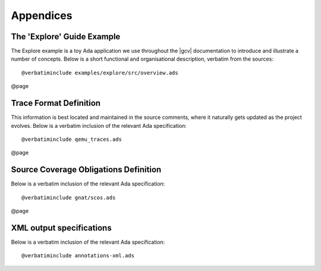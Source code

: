**********
Appendices
**********


The 'Explore' Guide Example
===========================

The Explore example is a toy Ada application we use throughout the |gcv|
documentation to introduce and illustrate a number of concepts.
Below is a short functional and organisational description, verbatim from
the sources:


::

  @verbatiminclude examples/explore/src/overview.ads
  

@page

Trace Format Definition
=======================

This information is best located and maintained in the source comments,
where it naturally gets updated as the project evolves.
Below is a verbatim inclusion of the relevant Ada specification:


::

  @verbatiminclude qemu_traces.ads
  

@page

Source Coverage Obligations Definition
======================================

Below is a verbatim inclusion of the relevant Ada specification:


::

  @verbatiminclude gnat/scos.ads
  

@page

XML output specifications
=========================

Below is a verbatim inclusion of the relevant Ada specification:


::

  @verbatiminclude annotations-xml.ads
  

